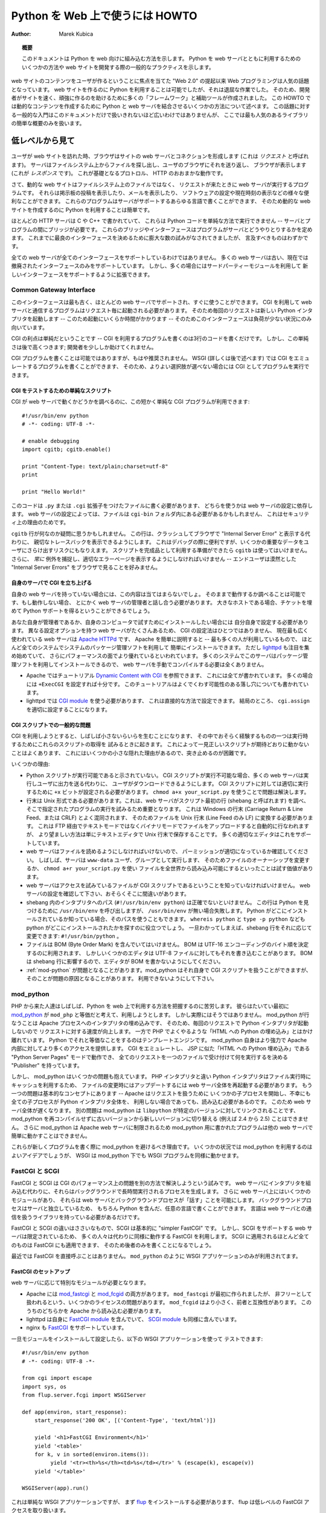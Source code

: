 ..
  **************************************
    HOWTO Use Python in the web (英語)
  **************************************

************************************
  Python を Web 上で使うには HOWTO
************************************

:Author: Marek Kubica

..
  .. topic:: Abstract
  
     This document shows how Python fits into the web.  It presents some ways on
     how to integrate Python with the web server and general practices useful for
     developing web sites.

.. topic:: 概要

   このドキュメントは Python を web 向けに組み込む方法を示します。
   Python を web サーバとともに利用するためのいくつかの方法や
   web サイトを開発する際の一般的なプラクティスを示します。

..
  Programming for the Web has become a hot topic since the raise of the "Web 2.0",
  which focuses on user-generated content on web sites.  It has always been
  possible to use Python for creating web sites, but it was a rather tedious task.
  Therefore, many so-called "frameworks" and helper tools were created to help
  developers creating sites faster and these sites being more robust.  This HOWTO
  describes some of the methods used to combine Python with a web server to create
  dynamic content.  It is not meant as a general introduction as this topic is far
  too broad to be covered in one single document.  However, a short overview of
  the most popular libraries is provided.

web サイトのコンテンツをユーザが作るということに焦点を当てた "Web 2.0" の提起以来
Web プログラミングは人気の話題となっています。
web サイトを作るのに Python を利用することは可能でしたが、それは退屈な作業でした。
そのため、開発者がサイトを速く、頑強に作るのを助けるために多くの「フレームワーク」と補助ツールが作成されました。
この HOWTO では動的なコンテンツを作成するために Python と web サーバを結合させるいくつかの方法について述べます。
この話題に対する一般的な入門はこのドキュメントだけで扱いきれないほど広いわけではありませんが、
ここでは最も人気のあるライブラリの簡単な概要のみを扱います。

..
  .. seealso::
   
     While this HOWTO tries to give an overview over Python in the Web, it cannot
     always be as up to date as desired.  Web development in Python is moving
     forward rapidly, so the wiki page on `Web Programming
     <http://wiki.python.org/moin/WebProgramming>`_ might be more in sync with
     recent development.

.. seealso::

   この HOWTO は Python を web 上で使う方法の概要を扱おうとしていますが、
   HOWTO が常に望みどおりに最新の状況を伝えているとは限りません。
   Python での web 開発は急速に発展しています、そのため
   Wiki ページ `Web Programming <http://wiki.python.org/moin/WebProgramming>`_
   に多くの最新の開発に関する内容があるでしょう。
   
..
  The low-level view
  ==================
   
低レベルから見て
================
   
   .. .. image:: http.png
   
..
  When a user enters a web site, his browser makes a connection to the site's
  webserver (this is called the *request*).  The server looks up the file in the
  file system and sends it back to the user's browser, which displays it (this is
  the *response*).  This is roughly how the unterlying protocol, HTTP works.
   
ユーザが web サイトを訪れた時、ブラウザはサイトの web サーバとコネクションを形成します
(これは *リクエスト* と呼ばれます)。
サーバはファイルシステム上からファイルを探し出し、ユーザのブラウザにそれを送り返し、
ブラウザが表示します (これが *レスポンス* です)。
これが基礎となるプロトロル、 HTTP のおおまかな動作です。

..
  Now, dynamic web sites are not files in the file system, but rather programs
  which are run by the web server when a request comes in.  They can do all sorts
  of useful things, like display the postings of a bulletin board, show your
  mails, configurate software or just display the current time.  These programs
  can be written in about any programming language the server supports, so it is
  easy to use Python for creating dynamic web sites.
   
さて、動的な web サイトはファイルシステム上のファイルではなく、
リクエストが来たときに web サーバが実行するプログラムです。
それらは掲示板の投稿を表示したり、メールを表示したり、
ソフトウェアの設定や現在時刻の表示などの様々な便利なことができます。
これらのプログラムはサーバがサポートするあらゆる言語で書くことができます、
そのため動的な web サイトを作成するのに Python を利用することは簡単です。

..
  As most of HTTP servers are written in C or C++, they cannot execute Python code
  in a simple way -- a bridge is needed between the server and the program.  These
  bridges or rather interfaces define how programs interact with the server.  In
  the past there have been numerous attempts to create the best possible
  interface, but there are only a few worth mentioning.

ほとんどの HTTP サーバは C や C++ で書かれていて、
これらは Python コードを単純な方法で実行できません
-- サーバとプログラムの間にブリッジが必要です。
これらのブリッジやインターフェースはプログラムがサーバとどうやりとりするかを定めます。
これまでに最良のインターフェースを決めるために膨大な数の試みがなされてきましたが、
言及すべきものはわずかです。
   
..
  Not every web server supports every interface.  Many web servers do support only
  old, now-obsolete interfaces.  But they can often be extended using some
  third-party modules to support new interfaces.

全ての web サーバが全てのインターフェースをサポートしているわけではありません。
多くの web サーバは古い、現在では撤廃されたインターフェースのみをサポートしています。
しかし、多くの場合にはサードパーティーモジュールを利用して
新しいインターフェースをサポートするように拡張できます。
   
Common Gateway Interface
------------------------
   
..
  This interface is the oldest one, supported by nearly every web server out of
  the box.  Programs using CGI to communicate with their web server need to be
  started by the server for every request.  So, every request starts a new Python
  interpreter -- which takes some time to start up -- thus making the whole
  interface only usable for low load situations.
   
このインターフェースは最も古く、ほとんどの web サーバでサポートされ、すぐに使うことができます。
CGI を利用して web サーバと通信するプログラムはリクエスト毎に起動される必要があります。
そのため毎回のリクエストは新しい Python インタプリタを起動します
-- このため起動にいくらか時間がかかります --
そのためこのインターフェースは負荷が少ない状況にのみ向いています。

..
  The upside of CGI is that it is simple -- writing a program which uses CGI is a
  matter of about three lines of code.  But this simplicity comes at a price: it
  does very few things to help the developer.
   
CGI の利点は単純だということです
-- CGI を利用するプログラムを書くのは3行のコードを書くだけです。
しかし、この単純さは後で高くつきます;
開発者を少ししか助けてくれません。

..
  Writing CGI programs, while still possible, is not recommended anymore.  With
  WSGI (more on that later) it is possible to write programs that emulate CGI, so
  they can be run as CGI if no better option is available.

CGI プログラムを書くことは可能ではありますが、もはや推奨されません。
WSGI (詳しくは後で述べます) では CGI をエミュレートするプログラムを書くことができます、
そのため、よりよい選択肢が選べない場合には CGI としてプログラムを実行できます。

..
  .. seealso::
   
     The Python standard library includes some modules that are helpful for
     creating plain CGI programs:
  
     * :mod:`cgi` -- Handling of user input in CGI scripts
     * :mod:`cgitb` -- Displays nice tracebacks when errors happen in of CGI
       applications, instead of presenting a "500 Internal Server Error" message
   
     The Python wiki features a page on `CGI scripts
     <http://wiki.python.org/moin/CgiScripts>`_ with some additional information
     about CGI in Python.
 
.. seealso::

   Python の標準ライブラリには簡素な CGI プログラムを作成するのを助けるいくつかのモジュールが含まれています:

   * :mod:`cgi` -- CGI スクリプトでのユーザ入力を扱います
   * :mod:`cgitb` -- CGI アプリケーションの中でエラーが発生した場合に、
     "500 Internal Server Error" メッセージの代わりに親切なトレースバックを表示します

   Python wiki では `CGI scripts <http://wiki.python.org/moin/CgiScripts>`_ ページに
   Python での CGI に関した追加情報を取り上げています。
   
..
  Simple script for testing CGI
  ^^^^^^^^^^^^^^^^^^^^^^^^^^^^^
   
CGI をテストするための単純なスクリプト
^^^^^^^^^^^^^^^^^^^^^^^^^^^^^^^^^^^^^^

..
  To test whether your web server works with CGI, you can use this short and
  simple CGI program::

CGI が web サーバで動くかどうかを調べるのに、この短かく単純な CGI プログラムが利用できます::
   
    #!/usr/bin/env python
    # -*- coding: UTF-8 -*-

    # enable debugging
    import cgitb; cgitb.enable()

    print "Content-Type: text/plain;charset=utf-8"
    print

    print "Hello World!"
   
..
  You need to write this code into a file with a ``.py`` or ``.cgi`` extension,
  this depends on your web server configuration.  Depending on your web server
  configuration, this file may also need to be in a ``cgi-bin`` folder, for
  security reasons.
   
このコードは ``.py`` または ``.cgi`` 拡張子をつけたファイルに書く必要があります、
どちらを使うかは web サーバの設定に依存します。
web サーバの設定によっては、ファイルは ``cgi-bin`` フォルダ内にある必要があるかもしれません、
これはセキュリティ上の理由のためです。

..
  You might wonder what the ``cgitb`` line is about.  This line makes it possible
  to display a nice traceback instead of just crashing and displaying an "Internal
  Server Error" in the user's browser.  This is useful for debugging, but it might
  risk exposing some confident data to the user.  Don't use it when the script is
  ready for production use.  Still, you should *always* catch exceptions, and
  display proper error pages -- end-users don't like to see nondescript "Internal
  Server Errors" in their browsers.
   
``cgitb`` 行が何なのか疑問に思うかもしれません。
この行は、クラッシュしてブラウザで "Internal Server Error" と表示する代わりに、
親切なトレースバックを表示できるようにします。
これはデバッグの際に便利ですが、いくつかの重要なデータをユーザにさらけ出すリスクにもなりえます。
スクリプトを完成品として利用する準備ができたら ``cgitb`` は使ってはいけません。
さらに、 *常に* 例外を捕捉し、適切なエラーページを表示するようにしなければいけません
-- エンドユーザは漠然とした "Internal Server Errors" をブラウザで見ることを好みません。
   
..
  Setting up CGI on your own server
  ^^^^^^^^^^^^^^^^^^^^^^^^^^^^^^^^^

自身のサーバで CGI を立ち上げる
^^^^^^^^^^^^^^^^^^^^^^^^^^^^^^^
   
..
  If you don't have your own web server, this does not apply to you.  You can
  check whether if works as-is and if not you need to talk to the administrator of
  your web server anyway. If it is a big hoster, you can try filing a ticket
  asking for Python support.

自身の web サーバを持っていない場合には、この内容は当てはまらないでしょ。
そのままで動作するか調べることは可能です、もし動作しない場合、
とにかく web サーバの管理者と話し合う必要があります。
大きなホストである場合、チケットを埋めて Python サポートを得るということができるでしょう。
   
..
  If you're your own administrator or want to install it for testing purposes on
  your own computers, you have to configure it by yourself.  There is no one and
  single way on how to configure CGI, as there are many web servers with different
  configuration options.  The currently most widely used free web server is
  `Apache HTTPd <http://httpd.apache.org/>`_, Apache for short -- this is the one
  that most people use, it can be easily installed on nearly every system using
  the systems' package management.  But `lighttpd <http://www.lighttpd.net>`_ has
  been gaining attention since some time and is said to have a better performance.
  On many systems this server can also be installed using the package management,
  so manually compiling the web server is never needed.
  
  * On Apache you can take a look into the `Dynamic Content with CGI
    <http://httpd.apache.org/docs/2.2/howto/cgi.html>`_ tutorial, where everything
    is described.  Most of the time it is enough just to set ``+ExecCGI``.  The
    tutorial also describes the most common gotchas that might arise.
  * On lighttpd you need to use the `CGI module
    <http://trac.lighttpd.net/trac/wiki/Docs%3AModCGI>`_ which can be configured
    in a straightforward way.  It boils down to setting ``cgi.assign`` properly.
   
あなた自身が管理者であるか、自身のコンピュータで試すためにインストールしたい場合には
自分自身で設定する必要があります。
異なる設定オプションを持つ web サーバがたくさんあるため、
CGI の設定法はひとつではありません、
現在最も広く使われている web サーバは  `Apache HTTPd <http://httpd.apache.org/>`_ です、
Apache を簡単に説明すると -- 最も多くの人が利用しているもので、
ほとんど全てのシステムでシステムのパッケージ管理ソフトを利用して
簡単にインストールできます。
ただし `lighttpd <http://www.lighttpd.net>`_ も注目を集め始めていて、
さらにパフォーマンスの面でより優れているといわれています。
多くのシステムでこのサーバはパッケージ管理ソフトを利用してインストールできるので、
web サーバを手動でコンパイルする必要は全くありません。

* Apache ではチュートリアル `Dynamic Content with CGI
  <http://httpd.apache.org/docs/2.2/howto/cgi.html>`_ を参照できます、
  これには全てが書かれています。
  多くの場合には ``+ExecCGI`` を設定すれば十分です。
  このチュートリアルはよくでくわす可能性のある落し穴についても書かれています。
* lighttpd では `CGI module
  <http://trac.lighttpd.net/trac/wiki/Docs%3AModCGI>`_ を使う必要があります、
  これは直接的な方法で設定できます。
  結局のところ、 ``cgi.assign`` を適切に設定することになります。

..
  Common problems with CGI scripts
  ^^^^^^^^^^^^^^^^^^^^^^^^^^^^^^^^

CGI スクリプトでの一般的な問題
^^^^^^^^^^^^^^^^^^^^^^^^^^^^^^
   
..
  Trying to use CGI sometimes leads to small annoyances that one might experience
  while trying to get these scripts to run.  Sometimes it happens that a seemingly
  correct script does not work as expected, which is caused by some small hidden
  reason that's difficult to spot.

CGI を利用しようとすると、しばしば小さないらいらを生むことになります、
その中でおそらく経験するものの一つは実行時するためにこれらのスクリプトの取得を
試みるときに起きます。
これによって一見正しいスクリプトが期待どおりに動かないことはよくあります、
これにはいくつかの小さな隠れた理由があるので、突き止めるのが困難です。

..
  Some of these reasons are:

いくつかの理由:
   
..
  * The Python script is not marked executable.  When CGI scripts are not
    executable most of the web servers will let the user download it, instead of
    running it and sending the output to the user.  For CGI scripts to run
    properly the ``+x`` bit needs to be set.  Using ``chmod a+x your_script.py``
    might already solve the problem.
  * The line endings must be of Unix-type.  This is important because the web
    server checks the first line of the script (called shebang) and tries to run
    the program specified there.  It gets easily confused by Windows line endings
    (Carriage Return & Line Feed, also called CRLF), so you have to convert the
    file to Unix line endings (only Line Feed, LF).  This can be done
    automatically by uploading the file via FTP in text mode instead of binary
    mode, but the preferred way is just telling your editor to save the files with
    Unix line endings.  Most proper editors support this.
  * Your web server must be able to read the file, you need to make sure the
    permissions are fine.  Often the server runs as user and group ``www-data``,
    so it might be worth a try to change the file ownership or making the file
    world readable by using ``chmod a+r your_script.py``.
  * The webserver must be able to know that the file you're trying to access is a
    CGI script.  Check the configuration of your web server, maybe there is some
    mistake.
  * The path to the interpreter in the shebang (``#!/usr/bin/env python``) must be
    currect.  This line calls ``/usr/bin/env`` to find Python, but it'll fail if
    there is no ``/usr/bin/env``.  If you know where your Python is installed, you
    can also use that path.  The commands ``whereis python`` and ``type -p
    python`` might also help to find where it is installed.  Once this is known,
    the shebang line can be changed accordingly: ``#!/usr/bin/python``.
  * The file must not contain a BOM (Byte Order Mark). The BOM is meant for
    determining the byte order of UTF-16 encodings, but some editors write this
    also into UTF-8 files.  The BOM interferes with the shebang line, so be sure
    to tell your editor not to write the BOM.
  * :ref:`mod-python` might be making problems.  mod_python is able to handle CGI
    scripts by itself, but it can also be a source for problems.  Be sure you
    disable it.

* Python スクリプトが実行可能であると示されていない。
  CGI スクリプトが実行不可能な場合、多くの web サーバは実行しユーザに出力を送る代わりに、
  ユーザがダウンロードできるようにします。
  CGI スクリプトに対しては適切に実行するために ``+x`` ビットが設定される必要があります。
  ``chmod a+x your_script.py`` を使うことで問題は解決します。
* 行末は Unix 形式である必要があります。これは、web サーバがスクリプト最初の行 (shebang と呼ばれます) を調べ、
  そこで指定されたプログラムの実行を試みるため重要となります。
  これは Windows の行末 (Carriage Return & Line Feed、または CRLF) とよく混同されます、
  そのためファイルを Unix 行末 (Line Feed のみ LF) に変換する必要があります。 
  これは FTP 経由でテキストモードではなくバイナリモードでファイルをアップロードすると自動的に行なわれますが、
  より望ましい方法は単にテキストエディタで Unix 行末で保存することです。
  多くの適切なエディタはこれをサポートしています。
* web サーバはファイルを読めるようにしなければいけないので、
  パーミッションが適切になっているか確認してください。
  しばしば、サーバは ``www-data`` ユーザ、グループとして実行します、
  そのためファイルのオーナーシップを変更するか、 ``chmod a+r your_script.py`` を使い
  ファイルを全世界から読み込み可能にするといったことは試す価値があります。
* web サーバはアクセスを試みているファイルが CGI スクリプトであるということを知っていなければいけません。
  web サーバの設定を確認して下さい、おそらくそこに間違いがあります。
* shebang 内のインタプリタへのパス (``#!/usr/bin/env python``) は正確でないといけません。
  この行は Python を見つけるために ``/usr/bin/env`` を呼び出しますが、
  ``/usr/bin/env`` が無い場合失敗します。
  Python がどこにインストールされているか知っている場合、そのパスを使うこともできます。
  ``whereis python`` と ``type -p python`` なども python がどこにインストールされたかを探すのに役立つでしょう。
  一旦わかってしまえば、shebang 行をそれに応じて変更できます: ``#!/usr/bin/python`` 。
* ファイルは BOM (Byte Order Mark) を含んでいてはいけません。
  BOM は UTF-16 エンコーディングのバイト順を決定するのに利用されます、
  しかしいくつかのエディタは UTF-8 ファイルに対してもそれを書き込むことがあります。
  BOM は shebang 行に影響するので、エディタが BOM を書かないようにしてください。
* :ref:`mod-python` が問題となることがあります。mod_python はそれ自身で CGI スクリプトを扱うことができますが、
  そのことが問題の原因となることがあります。
  利用できないようにして下さい。

.. _mod-python:

mod_python
----------
   
..
  People coming from PHP often find it hard to grasp how to use Python in the web.
  Their first thought is mostly `mod_python <http://www.modpython.org/>`_ because
  they think that this is the equivalent to ``mod_php``.  Actually it is not
  really.  It does embed the interpreter into the Apache process, thus speeding up
  requests by not having to start a Python interpreter every request.  On the
  other hand, it is by far not "Python intermixed with HTML" as PHP often does.
  The Python equivalent of that is a template engine.  mod_python itself is much
  more powerful and gives more access to Apache internals.  It can emulate CGI, it
  can work an a "Python Server Pages" mode similar to JSP which is "HTML
  intermangled with Python" and it has a "Publisher" which destignates one file to
  accept all requests and decide on what to do then.

PHP から来た人達はしばしば、Python を web 上で利用する方法を把握するのに苦労します。
彼らはたいてい最初に `mod_python <http://www.modpython.org/>`_ が
``mod_php`` と等価だと考えて、利用しようとします。
しかし実際にはそうではありません。
mod_python が行なうことは Apache プロセスへのインタプリタの埋め込みです、
そのため、毎回のリクエストで Python インタプリタが起動しないので
リクエストに対する速度が向上します。
一方で PHP でよくやるような「HTML への Python の埋め込み」とはかけ離れています。
Python でそれと等価なことをするのはテンプレートエンジンです。
mod_python 自身はより強力で Apache 内部に対してより多くのアクセスを提供します。
CGI をエミュレートし、
JSP に似た「HTML への Python 埋め込み」である "Python Server Pages" モードで動作でき、
全てのリクエストを一つのファイルで受け付けて何を実行するを決める "Publisher" を持っています。
   
..
  But mod_python has some problems.  Unlike the PHP interpreter the Python
  interpreter uses caching when executing files, so when changing a file the whole
  web server needs to be re-started to update.  Another problem ist the basic
  concept -- Apache starts some child processes to handle the requests and
  unfortunately every child process needs to load the whole Python interpreter
  even if it does not use it.  This makes the whole web server slower.  Another
  problem is that as mod_python is linked against a specific version of
  ``libpython``, it is not possible to switch from an older version to a newer
  (e.g. 2.4 to 2.5) without recompiling mod_python.  mod_python is also bound to
  the Apache web server, so programs written for mod_python cannot easily run on
  other web servers.
   
しかし、 mod_python はいくつかの問題も抱えています。
PHP インタプリタと違い Python インタプリタはファイル実行時にキャッシュを利用するため、
ファイルの変更時にはアップデートするには web サーバ全体を再起動する必要があります。
もう一つの問題は基本的なコンセプトにあります -- Apache はリクエストを扱うために
いくつかの子プロセスを開始し、不幸にも全ての子プロセスが Python インタプリタ全体を、
利用しない場合であっても、読み込む必要があるのです。
このため web サーバ全体が遅くなります。
別の問題は mod_python は ``libpython`` が特定のバージョンに対してリンクされることです、
mod_python を再コンパイルせずに古いバージョンから新しいバージョンに切り替える
(例えば 2.4 から 2.5) ことはできません。
さらに mod_python は Apache web サーバに制限されるため
mod_python 用に書かれたプログラムは他の web サーバで簡単に動かすことはできません。


..
  These are the reasons why mod_python should be avoided when writing new
  programs.  In some circumstances it might be still a good idea to use mod_python
  for deployment, but WSGI makes it possible to run WSGI programs under mod_python
  as well.
   
これらが新しくプログラムを書く際に mod_python を避けるべき理由です。
いくつかの状況では mod_python を利用するのはよいアイデアでしょうが、
WSGI は mod_python 下でも WSGI プログラムを同様に動かせます。
   
..
  FastCGI and SCGI
  ----------------

FastCGI と SCGI
---------------
   
..
  FastCGI and SCGI try to solve the performance problem of CGI in another way.
  Instead of embedding the interpreter into the web server, they create
  long-running processes which run in the background. There still is some module
  in the web server which makes it possible for the web server to "speak" with the
  background process.  As the background process is independent from the server,
  it can be written in any language of course also in Python.  The language just
  needs to have a library which handles the communication with the web server.

FastCGI と SCGI は CGI のパフォーマンス上の問題を別の方法で解決しようという試みです。
web サーバにインタプリタを組み込む代わりに、それらはバックグラウンドで長時間実行されるプロセスを生成します。
さらに web サーバ上にはいくつかのモジュールがあり、
それらは web サーバとバックグラウンドプロセスが「話す」ことを可能にします。
バックグラウンドプロセスはサーバと独立しているため、
もちろん Python を含んだ、任意の言語で書くことができます。
言語は web サーバとの通信を扱うライブラリを持っている必要があるだけです。
   
..
  The difference between FastCGI and SCGI is very small, as SCGI is essentially
  just a "simpler FastCGI".  But as the web server support for SCGI is limited
  most people use FastCGI instead, which works the same way.  Almost everything
  that applies to SCGI also applies to FastCGI as well, so we'll only write about
  the latter.

FastCGI と SCGI の違いはささいなもので、SCGI は基本的に "simpler FastCGI" です。
しかし、SCGI をサポートする web サーバは限定されているため、
多くの人々は代わりに同様に動作する FastCGI を利用します。
SCGI に適用されるほとんど全てのものは FastCGI にも適用できます、
そのため後者のみを書くことになるでしょう。
   
..
  These days, FastCGI is never used directly.  Just like ``mod_python`` it is only
  used for the deployment of WSGI applications.

最近では FastCGI を直接呼ぶことはありません。
``mod_python`` のように WSGI アプリケーションのみが利用されてます。
   
..
  .. seealso::
   
     * `FastCGI, SCGI, and Apache: Background and Future
       <http://www.vmunix.com/mark/blog/archives/2006/01/02/fastcgi-scgi-and-apache-background-and-future/>`_
       is a discussion on why the concept of FastCGI and SCGI is better that that
       of mod_python.
   
.. seealso::
 
   * `FastCGI, SCGI, and Apache: Background and Future
     <http://www.vmunix.com/mark/blog/archives/2006/01/02/fastcgi-scgi-and-apache-background-and-future/>`_
     には FastCGI と SCGI のコンセプトが mod_python よりどうして優れているかが検討されています。
   
..
  Setting up FastCGI
  ^^^^^^^^^^^^^^^^^^
   
FastCGI のセットアップ
^^^^^^^^^^^^^^^^^^^^^^
   
..
  Depending on the web server you need to have a special module.
  
  * Apache has both `mod_fastcgi <http://www.fastcgi.com/>`_ and `mod_fcgid
    <http://fastcgi.coremail.cn/>`_.  ``mod_fastcgi`` is the original one, but it
    has some licensing issues that's why it is sometimes considered non-free.
    ``mod_fcgid`` is a smaller, compatible alternative. One of these modules needs
    to be loaded by Apache.
  * lighttpd ships its own `FastCGI module
    <http://trac.lighttpd.net/trac/wiki/Docs%3AModFastCGI>`_ as well as an `SCGI
    module <http://trac.lighttpd.net/trac/wiki/Docs%3AModSCGI>`_.
  * nginx also supports `FastCGI
    <http://wiki.codemongers.com/NginxSimplePythonFCGI>`_.
   
web サーバに応じて特別なモジュールが必要となります。

* Apache には `mod_fastcgi <http://www.fastcgi.com/>`_ と 
  `mod_fcgid <http://fastcgi.coremail.cn/>`_ の両方があります。
  ``mod_fastcgi`` が最初に作られましたが、
  非フリーとして扱われるという、いくつかのライセンスの問題があります。
  ``mod_fcgid`` はより小さく、前者と互換性があります。
  このうちのどちらかを Apache から読み込む必要があります。
* lighttpd は自身に `FastCGI module
  <http://trac.lighttpd.net/trac/wiki/Docs%3AModFastCGI>`_ を含んでいて、
  `SCGI module <http://trac.lighttpd.net/trac/wiki/Docs%3AModSCGI>`_ も同様に含んでいます。
* nginx も `FastCGI <http://wiki.codemongers.com/NginxSimplePythonFCGI>`_ をサポートしています。
   
..
  Once you have installed and configured the module, you can test it with the
  following WSGI-application::

一旦モジュールをインストールして設定したら、以下の WSGI アプリケーションを使って
テストできます::
   
    #!/usr/bin/env python
    # -*- coding: UTF-8 -*-

    from cgi import escape
    import sys, os
    from flup.server.fcgi import WSGIServer

    def app(environ, start_response):
        start_response('200 OK', [('Content-Type', 'text/html')])

        yield '<h1>FastCGI Environment</h1>'
        yield '<table>'
        for k, v in sorted(environ.items()):
             yield '<tr><th>%s</th><td>%s</td></tr>' % (escape(k), escape(v))
        yield '</table>'

    WSGIServer(app).run()
   
..
  This is a simple WSGI application, but you need to install `flup
  <http://pypi.python.org/pypi/flup/1.0>`_ first, as flup handles the low level
  FastCGI access.

これは単純な WSGI アプリケーションですが、
まず `flup <http://pypi.python.org/pypi/flup/1.0>`_ をインストールする必要があります、
flup は低レベルの FastCGI アクセスを取り扱います。
   
..
  .. seealso::
   
     There is some documentation on `setting up Django with FastCGI
     <http://www.djangoproject.com/documentation/fastcgi/>`_, most of which can be
     reused for other WSGI-compliant frameworks and libraries.  Only the
     ``manage.py`` part has to be changed, the example used here can be used
     instead. Django does more or less the exact same thing.

.. seealso::
 
   `setting up Django with FastCGI <http://www.djangoproject.com/documentation/fastcgi/>`_
   にドキュメントがあります、この内の多くは WSGI 互換フレームワークやライブラリで再利用できます。
   代わりに ``manage.py`` の部分を変更するだけで、ここで使った例を利用できます。
   Django もほとんど同様のことを行います。
   
mod_wsgi
--------
   
..
  `mod_wsgi <http://www.modwsgi.org/>`_ is an attempt to get rid of the low level
  gateways.  As FastCGI, SCGI, mod_python are mostly used to deploy WSGI
  applications anyway, mod_wsgi was started to directly embed WSGI aplications
  into the Apache web server.  The benefit from this approach is that WSGI
  applications can be deployed much easier as is is specially designed to host
  WSGI applications -- unlike the other low level methods which have glue code to
  host WSGI applications (like flup which was mentioned before).  The downside is
  that mod_wsgi is limited to the Apache web server, other servers would need
  their own implementations of mod_wsgi.
   
`mod_wsgi <http://www.modwsgi.org/>`_ 低レベルなゲートウェイから脱するための試みです。
WSGI アプリケーションをどうにかして利用可能にするには多くの場合
FastCGI、SCGI、mod_python が利用されるますが、
mod_wsgi は WSGI アプリケーションを直接 Apache web サーバに埋め込みます。
この方法をとることによる恩恵は
ホストの WSGI アプリケーションのために特別にデザインされたものと比べて
より簡単な WSGI アプリケーションを利用できることです
-- ホストの WSGI アプリケーションに対するグルーコードを持つ他の低レベルな方法
(先ほど述べた flup のような) と違って。
mod_wsgi の欠点は Apache web サーバに制限されているということです、
他の web サーバは mod_wsgi の独自実装が必要となります。
   
..
  It supports two modes: the embedded mode in which it integrates with the Apache
  process and the daemon mode which is more FastCGI-like.  Contrary to FastCGI,
  mod_wsgi handles the worker-processes by itself which makes administration
  easier.
   
mod_wsgi は2つのモードをサポートします:
埋め込みモード(embeded mode)は Apache プロセスとデーモンプロセスを統合し、
動作としては FastCGI に似ています。
FastCGI と比較すると、mod_wsgi はそれ自身がワーカープロセスを取り扱うので
管理が楽になります。

..
  Step back: WSGI
  ===============

.. _WSGI:

後ろに下って: WSGI
==================
   
..   
  WSGI was already mentioned several times so it has to be something important.
  In fact it really is, so now it's time to explain.

WSGI について何度も言及してきたため、なにか重要そうに感じたでしょう。
実際に重要なので、ここで説明します。
   
..
  The *Web Server Gateway Interface*, :pep:`333` or WSGI for short is currently
  the best possible way to Python web programming.  While it is great for
  programmers writing frameworks, the normal person does not need to get in direct
  contact with it.  But when choosing a framework for web development it is a good
  idea to take one which supports WSGI.

*Web Server Gateway Interface*, :pep:`333` または略して WSGI は現在のところ
Python で web プログラミングをする最良の方法です。
programmers writing framework として卓越している一方で、
一般の人は直接接点を持つ必要はありません。
しかし、web 開発フレームワークとして選択する場合に、
WSGI を選ぶことは素晴しい考えです。

.. XXX programmers writing framework

..
  The big profit from WSGI is the unification.  When your program is compatible
  with WSGI -- that means that your framework has support for WSGI, your program
  can be deployed on every web server interface for which there are WSGI wrappers.
  So you do not need to care about whether the user uses mod_python or FastCGI --
  with WSGI it just works on any gateway interface.  The Python standard library
  contains its own WSGI server :mod:`wsgiref`, which is a small web server that
  can be used for testing.

WSGI を使う上での大きな利益は、統一性です。
WSGI と互換性のあるプログラムであれば
-- これはフレームワークが WSGI をサポートしているということを意味し、
プログラムは WSGI ラッパーを持つ全ての web サーバインターフェースで利用可能になります。
つまりユーザが mod_python か FastCGI どちらを利用しているかを気にせずにすみます。--
WSGI を使うことで任意ゲートウェイインターフェース上で動作するようになります。
Python 標準ライブラリには、テストのために利用できる小さな web サーバである、
独自の WSGI サーバ :mod:`wsgiref` が含まれています。
   
..
  A really great WSGI feature are the middlewares.  Middlewares are layers around
  your program which can add various functionality to it.  There is a `number of
  middlewares <http://wsgi.org/wsgi/Middleware_and_Utilities>`_ already available.
  For example, instead of writing your own session management (to identify a user
  in subsequent requests, as HTTP does not maintain state, so it does now know
  that the requests belong to the same user) you can just take one middleware,
  plug it in and you can rely an already existing functionality.  The same thing
  is compression -- say you want to compress your HTML using gzip, to save your
  server's bandwidth.  So you only need to plug-in a middleware and you're done.
  Authentication is also a problem easily solved using a middleware.
   
WSGI の本当に卓越している機能はミドルウェアです。
ミドルウェアとはプログラムに様々な機能性を加えるためのレイヤーのことを指します。
`無数のミドルウェア <http://wsgi.org/wsgi/Middleware_and_Utilities>`_ 
が利用可能になっています。
例えばセッション管理(連続したリクエストの中でユーザを同定を行います、HTTP は状態を維持しないので、
リクエストが同じユーザのものであるということがわかります)を書く代わりに、
ミドルウェアを取ってきて繋ぐだけで、既存の機能を当てにできます。
圧縮についても同じです -- HTML を gzip で圧縮してサーバの帯域を節約したい場合。
ミドルウェアを組み込むだけで行うことができます。認証もミドルウェアで簡単に解決できる問題です。

..
  So, generally -- although WSGI may seem complex, the initial phase of learning
  can be very rewarding as WSGI does already have solutions to many problems that
  might arise while writing web sites.
   
一般的には -- WSGI は複雑に思えるかもしれませんが、
WSGI は web サイトを書く際に起きうる多くの問題の解決法を持っているため、
学習の初期段階を実りあるものにしてくれます。
   
..
  WSGI Servers
  ------------
   
WSGI サーバ
-----------

..
  The code that is used to connect to various low level gateways like CGI or
  mod_python is called *WSGI server*.  One of these servers is ``flup`` which was
  already mentioned and supports FastCGI, SCGI as well as `AJP
  <http://en.wikipedia.org/wiki/Apache_JServ_Protocol>`_.  Some of these servers
  are written in Python as ``flup`` is, but there also exist others which are
  written in C and can be used as drop-in replacements.
  
CGI や mod_python などに様々な低レベルゲートウェイに接続するためのコードを
*WSGI サーバ* と呼びます。
これらのサーバの一つに ``flup`` があります、これは前に述べましたが FastCGI、SCGI と
`AJP <http://en.wikipedia.org/wiki/Apache_JServ_Protocol>`_ をサポートしています。
これらのサーバのいくつかは ``flup`` のように Python で書かれていますが、
C で書かれたものもあります、それらは気軽に置き換えることができます。

..
  There are quite a lot of servers already available, so a Python web application
  can be deployed nearly everywhere.  This is one big advantage that Python has
  compared with other web techniques.

いくつものサーバが利用可能ですから、Python の web アプリケーションはほとんどどこでも利用できます。
これは他の web テクニックと比べたときの Python の大きな利点です。

..
  .. seealso::
  
     A good overview of all WSGI-related code can be found in the `WSGI wiki
     <http://wsgi.org/wsgi>`_, which contains an extensive list of `WSGI servers
     <http://wsgi.org/wsgi/Servers>`_, which can be used by *every* application
     supporting WSGI.
  
     You might be interested in some WSGI-supporting modules already contained in
     the standard library, namely:
  
     * :mod:`wsgiref` -- some tiny utilities and servers for WSGI
   
.. seealso::

   `WSGI wiki <http://wsgi.org/wsgi>`_ は全ての WSGI に関連したコードに対して素晴しい概観を与えてくれます、
   ここには WSGI をサポートするアプリケーション *全て* が利用できるサーバの
   広大なリスト `WSGI servers <http://wsgi.org/wsgi/Servers>`_ が含まれています。

   標準ライブラリに含まれる WSGI をサポートするモジュールに興味が湧いたかもしれません:

   * :mod:`wsgiref` -- WSGI のためのいくつかの小さなユーティリティとサーバ
   
..
  Case study: MoinMoin
  --------------------
  
事例研究: MoinMoin
------------------

..
  What does WSGI give the web application developer?  Let's take a look on one
  long existing web application written in Python without using WSGI.
  
WSGI は web アプリケーションプログラマに何をもたらしてくれるのでしょうか?
長く存在しているWSGI を使わない、Python で書かれた web アプリケーションをみてみましょう。

..
  One of the most widely used wiki software is `MoinMoin <http://moinmo.in/>`_.
  It was created in 2000, so it predates WSGI by about three years.  While it now
  includes support for WSGI, older versions needed separate code to run on CGI,
  mod_python, FastCGI and standalone.  Now, this all is possible by using WSGI and
  the already-written gateways.  For running with on FastCGI ``flup`` can be used,
  for running a standalone server :mod:`wsgiref` is the way to go.

最も広く使われている wiki ソフトウェアの一つに `MoinMoin <http://moinmo.in/>`_ があります。
これは2000年に作られたため、WSGI より3年ほど先行していました。
現在では WSGI をサポートしていますが、古いバージョンでは CGI、mod_python、FastCGI、
スタンドアロンで動作するためには別々のコードが必要でした。
いまやこれら全ては WSGI と既存のゲートウェイを使って可能になりました。
FastCGI 上では ``flup`` を使って実行できますし、
スタンドアロンサーバとして実行するには :mod:`wsgiref` を使うことになります。

Model-view-controller
=====================

..
  The term *MVC* is often heard in statements like "framework *foo* supports MVC".
  While MVC is not really something technical but rather organisational, many web
  frameworks use this model to help the developer to bring structure into his
  program.  Bigger web applications can have lots of code so it is a good idea to
  have structure in the program right from the beginnings.  That way, even users
  of other frameworks (or even languages, as MVC is nothing Python-specific) can
  understand the existing code easier, as they are already familiar with the
  structure.
  
*MVC* という用語は 「フレームワーク *foo* は MVC をサポートしています」というような文句でよく聞きます。
MVC は技術的なものというよりかは、構造的なものです、
多くの web フレームワークはこのモデルを使って開発者がプログラムに構造を持ちこむことを助けています。
大きな web アプリケーションはたくさんのコードを持っているので、
最初からプログラムに構造を持たせることはよい考えです。
そうすることで、他のフレームワーク(他の言語でもかまいません、MVC は Python 特有のものではないので)のユーザであっても、
構造に既に馴染んでいるため、
存在しているコードを簡単に理解できるようになります。

..
  MVC stands for three components:
  
  * The *model*.  This is the data that is meant to modify.  In Python frameworks
    this component is often represented by the classes used by the
    object-relational mapper.  So, all declarations go here.
  * The *view*.  This component's job is to display the data of the model to the
    user.  Typically this component is represented by the templates.
  * The *controller*.  This is the layer between the user and the model.  The
    controller reacts on user actions (like opening some specific URL) and tells
    the model to modify the data if neccessary.

MVC は三要素からできています:

* *model* これは変更されるデータのことです。
  たいていの Python のフレームワークでこの要素は object-relational マッパーを
  利用したクラスで表現されます。
  つまり宣言部分はここに集約されます。
* *view* この要素はモデルのデータをユーザに表示する仕事を行います。
  典型的にはこの要素はテンプレートで表現されます。
* *controller* これはユーザとモデルの間のレイヤーです。
  controller はユーザの動作(特定の URL を開く等)に反応して、
  必要に応じてモデルにデータを変更するよう伝えます。
  
..
  While one might think that MVC is a complex design pattern, in fact it is not.
  It is used in Python because it has turned out to be useful for creating clean,
  maintainable web sites.
  
MVC を複雑なデザインパターンだと考える人もいるかもしれませんが、実際はそうではありません。
Python で使われているのは、それがきれいで保守可能な web サイトを作成するのに便利だということがわかっているからです。

..
  .. note::
  
     While not all Python frameworks explicitly support MVC, it is often trivial
     to create a web site which uses the MVC pattern by seperating the data logic
     (the model) from the user interaction logic (the controller) and the
     templates (the view).  That's why it is important not to write unneccessary
     Python code in the templates -- it is against MVC and creates more chaos.

.. note::

   全ての Python フレームワークが明示的に MVC をサポートしているわけではありませんが、
   MVC パターンを使った、データロジック (model) とインタラクションロジック (controller) 
   とテンプレート (view) を分離した web サイトを作成することはありふれています。
   その理由はテンプレートに不必要な Python コードを書かないことが重要なことだからです
   --  MVC に反すると大混乱を生むことになります。
  
..
  .. seealso::
  
     The english Wikipedia has an article about the `Model-View-Controller pattern
     <http://en.wikipedia.org/wiki/Model-view-controller>`_, which includes a long
     list of web frameworks for different programming languages.
  
.. seealso::

   Wikipedia の英語版には `Model-View-Controller pattern
   <http://en.wikipedia.org/wiki/Model-view-controller>`_ の記事があります、
   この記事には様々な言語での web フレームワークの長大なリストが含まれています。
  
..
  Ingredients for web sites
  =========================
  
web サイトの構成要素
====================
  
..
  Web sites are complex constructs, so tools were created to help the web site
  developer to make his work maintainable.  None of these tools are in any way
  Python specific, they also exist for other programming languages as well.  Of
  course, developers are not forced to use these tools and often there is no
  "best" tool, but it is worth informing yourself before choosing something
  because of the big number of helpers that the developer can use.

web サイトは複雑な構造物です、そのため web サイト開発者の保守作業を助けるために
ツールが作られました。
それらのツールは Python 固有のものではないので、他のプログラミング言語に対しても存在します。
もちろん、開発者はそれらのツールを使うことを強制されることはありませんし、
たいていの場合において「最良」のツールも存在しません、
しかし、開発者が利用できる道具は膨大にあるので、
どれかを選ぶ前に情報を得ておくことは価値のあることです、
  
..
  .. seealso::
  
     People have written far more components that can be combined than these
     presented here.  The Python wiki has a page about these components, called
     `Web Components <http://wiki.python.org/moin/WebComponents>`_.
  
.. seealso::

   ここで述べたものよりも多くの組み合わせ可能な要素が書かれています。
   Python wiki にはこれらの要素についてのページ
   `Web Components <http://wiki.python.org/moin/WebComponents>`_
   があります。
  
..
  Templates
  ---------

テンプレート
------------
  
..
  Mixing of HTML and Python code is possible with some libraries.  While
  convenient at first, it leads to horribly unmaintainable code.  That's why
  templates exist.  Templates are, in the simplest case, just HTML files with
  placeholders.  The HTML is sent to the user's browser after filling out the
  placeholders.
  
HTML と Python コードを混在させることは、いくつかのライブラリを利用することで可能になります。
最初は便利ですが、そうすることでコードが保守不可能となる恐れがあります。
これがテンプレートが存在する理由です。
テンプレートは、最も単純な場合には、単にプレースホルダーを持つ HTML ファイルとなります。
プレースホルダーを埋めた後に HTML はユーザのブラウザに送信されます。

..
  Python already includes such simple templates::
  
Python はこのような単純なテンプレートを含んでいます::

      # a simple template
      template = "<html><body><h1>Hello %s!</h1></body></html>"
      print template % "Reader"

..
  The Python standard library also includes some more advanced templates usable
  through :class:`string.Template`, but in HTML templates it is needed to use
  conditional and looping contructs like Python's *for* and *if*.  So, some
  *template engine* is needed.

Python の標準ライブラリには、 :class:`string.Template` を通して利用できる
より高度なテンプレートも含まれています、
しかし、HTML テンプレートには Python の *for* や *if* のような条件やループなどが使えることが必要です。
そのため、 *テンプレートエンジン* が必要になります。
  
..
  Now, Python has a lot of template engines which can be used with or without a
  `framework`_.  Some of these are using a plain-text programming language which
  is very easy to learn as it is quite limited while others use XML so the
  template output is always guaranteed to be valid XML.  Some `frameworks`_ ship
  their own template engine or recommend one particular.  If one is not yet sure,
  using these is a good idea.
  
いまや、Python には多くのテンプレートエンジンがあり、
`framework`_ とともに、または独立に利用できます。
いくつかのテンプレートエンジンは平文のプログラミング言語を利用します、
この言語はとても限定的なので簡単に学ぶことができます、
一方で他のものには XML を利用し、テンプレートの出力が正当な XML であることが
保証されているものがあります。
いくつかの `framework`_ は独自のテンプレートエンジンを含んでいたり、
特定のエンジンを使うことを推奨しています。
もしどれがいいかわからない場合には、使ってみるといいでしょう。

..
  .. note::
  
     While Python has quite a lot of different template engines it usually does
     not make sense to use a homebrewed template system.  The time needed to
     evaluate all templating systems is not really worth it, better invest the
     time in looking through the most popular ones.  Some frameworks have their
     own template engine or have a recommentation for one.  It's wise to use
     these.
  
     Popular template engines include:
  
     * Mako
     * Genshi
     * Jinja
  
.. note::

   Python はほんとうに様々なテンプレートエンジンを持っていますが、
   たいていの場合に手製のテンプレートシステムを使うことは理にかないません。
   全てのテンプレートシステムを評価するのは不毛ですから、
   最も人気のあるものを探すのに時間を割いた方がよいでしょう。
   いくつかのフレームワークは独自のテンプレートエンジンを持っていたり、
   推奨しているものがあります。
   これらを選ぶのが賢いでしょう。

   人気のあるテンプレートエンジンに含まれるものは:
   
   * Mako
   * Genshi
   * Jinja

..
  .. seealso::
  
     Lots of different template engines divide the attention between themselves
     because it's easy to create them in Python.  The page `Templating
     <http://wiki.python.org/moin/Templating>`_ in the wiki lists a big,
     ever-growing number of these.
  
.. seealso::

   たくさんの様々なテンプレートエンジンが、それぞれに注目を分けあっています、
   これは Python でのエンジン作成が簡単なためです。
   wiki の `Templating <http://wiki.python.org/moin/Templating>`_ 
   には巨大な今も増え続けるエンジンが列挙されています。
  
..
  Data persistence
  ----------------

データの永続性
--------------
  
..
  *Data persistence*, while sounding very complicated is just about storing data.
  This data might be the text of blog entries, the postings of a bulletin board or
  the text of a wiki page.  As always, there are different ways to store
  informations on a web server.
  
*データの永続性 (data persistence)* は複雑に聞こえますが、単にデータを蓄積するだけです。
このデータはブログのエントリであったり、掲示板の投稿であったり、
wiki ページのテキストであったりします。
例のごとく web サーバに情報をたくわえるには様々な方法があります。

..
  Often relational database engines like `MySQL <http://www.mysql.com/>`_ or
  `PostgreSQL <http://www.postgresql.org/>`_ are used due to their good
  performance handling very large databases consisting of up to millions of
  entries.  These are *queried* using a language called `SQL
  <http://en.wikipedia.org/wiki/SQL>`_.  Python programmers in general do not like
  SQL too much, they prefer to work with objects.  It is possible to save Python
  objects into a database using a technology called `ORM
  <http://en.wikipedia.org/wiki/Object-relational_mapping>`_.  ORM translates all
  object-oriented access into SQL code under the hood, the user does not need to
  think about it.  Most `frameworks`_ use ORMs and it works quite well.

しばしば `MySQL <http://www.mysql.com/>`_ や `PostgreSQL <http://www.postgresql.org/>`_ 
のようなリレーショナルデータベースエンジンが利用されます、
それは数百万エントリに及ぶ非常に大きなデータベースを優れたパフォーマンスで扱うことができるためです。
それらは `SQL <http://en.wikipedia.org/wiki/SQL>`_ と呼ばれる言語を利用した *照会 (queried)* です。
一般的な Python プログラマは SQL をあまり好みません、
彼らはオブジェクトで動作する方を好みます。
`ORM <http://en.wikipedia.org/wiki/Object-relational_mapping>`_ と呼ばれる技術を使うことで
データベース内の Python オブジェクトを節約できます。
ORM は内部でオブジェクト指向的アクセスを SQL コードに変換し、
ユーザはそのことを意識せずに済みます。
多くの `framework`_ は ORMs を利用し、とてもうまく動作します.

..
  A second possibility is using files that are saved on the hard disk (sometimes
  called flatfiles).  This is very easy, but is not too fast.  There is even a
  small database engine called `SQLite <http://www.sqlite.org/>`_ which is bundled
  with Python in the :mod:`sqlite` module and uses only one file.  This database
  can be used to store objects via an ORM and has no other dependencies.  For
  smaller sites SQLite is just enough.  But it is not the only way in which data
  can be saved into the file systems.  Sometimes normal, plain text files are
  enough.
  
第2の可能性はハードディスクに保存されたファイルを利用することです
(しばしば、フラットファイルと呼ばれます)。
これはとても簡単ですが、高速ではありません。
`SQLite <http://www.sqlite.org/>`_ と呼ばれる小さなデータベースエンジンもあります、
これは Python に :mod:`sqlite` モジュールとしてバンドルされていて、ファイル一つだけを利用します。
このデータベースは ORM 経由でオブジェクトを保存するのに利用できて、依存関係がありません。
小さなサイトに対しては SQLite で十分です。
ただ、データをファイルシステムに保存する方法はこれだけではありません。
普通の平文のテキストファイルで十分な場合もあります。

..
  The third and least used possibility are so-called object oriented databases.
  These databases store the *actual objects* instead of the relations that
  OR-mapping creates between rows in a database.  This has the advantage that
  nearly all objects can be saven in a straightforward way, unlike in relational
  databases where some objects are very hard to represent with ORMs.

第3の最も利用されない方法はオブジェクト指向データベースと呼ばれています。
このデータベースは、OR マッピングによって行との間に作成されるリレーションの代わりに、
*実際のオブジェクト* を保存します。
この方法にはほとんど全てのオブジェクトを直接的な方法で保存できるという利点があります、
これはリレーショナルデータベースでいくつかのオブジェクトが ORMs で表現するのが困難であるのと対照的です。
  
..
  `Frameworks`_ often give the users hints on which method to choose, it is
  usually a good idea to stick to these unless there are some special requirements
  which require to use the one method and not the other.
  
`framework`_ はしばしばユーザにどの方法を選べばいいか、ヒントを与えてくれます。
たいていの場合、一つだけの方法を必要とする特別な条件がある場合がない限りは、
それに従うことはいい考えです。

..
  .. seealso::
  
     * `Persistence Tools <http://wiki.python.org/moin/PersistenceTools>`_ lists
       possibilities on how to save data in the file system, some of these modules
       are part of the standard library
     * `Database Programming <http://wiki.python.org/moin/DatabaseProgramming>`_
       helps on choosing a method on how to save the data
     * `SQLAlchemy <http://www.sqlalchemy.org/>`_, the most powerful OR-Mapper for
       Python and `Elixir <http://elixir.ematia.de/>`_ which makes it easier to
       use
     * `SQLObject <http://www.sqlobject.org/>`_, another popular OR-Mapper
     * `ZODB <https://launchpad.net/zodb>`_ and `Durus
       <http://www.mems-exchange.org/software/durus/>`_, two object oriented
       databases

.. seealso::

   * `Persistence Tools <http://wiki.python.org/moin/PersistenceTools>`_ は
     ファイルシステムにデータを保存する方法が列挙されています、
     これらのモジュールの内のいくつかは標準ライブラリの一部です
   * `Database Programming <http://wiki.python.org/moin/DatabaseProgramming>`_
     はデータ保存の方法を選ぶのを助けてくれます
   * `SQLAlchemy <http://www.sqlalchemy.org/>`_ は Python での最も強力な OR マッパーで、
     `Elixir <http://elixir.ematia.de/>`_ は利用しやすいものにしてくれます
   * `SQLObject <http://www.sqlobject.org/>`_ は別の人気のある OR マッパーです
   * `ZODB <https://launchpad.net/zodb>`_ と
     `Durus <http://www.mems-exchange.org/software/durus/>`_ の二つはオブジェクト指向データベースです
  
  
..
  Frameworks
  ==========

.. _framework:
 
フレームワーク
==============

..
  As web sites can easily become quite large, there are so-called frameworks which
  were created to help the developer with making these sites.  Although the most
  well-known framework is Ruby on Rails, Python does also have its own frameworks
  which are partly inspired by Rails or which were existing a long time before
  Rails.

web サイトは簡単に大きくなりうるので、開発者がそれらのサイトを簡単に扱えるよう助けるものは
フレームワークと呼ばれます。
最も知られたフレームワークは Ruby on Rails ですが、Python も独自のフレームワークを持っていて、
それらは Rails からヒントを得たものであったり、Rails より以前から存在していたものであったりします。
  
..
  Two possible approaches to web frameworks exist: the minimalistic approach and
  the all-inclusive approach (somtimes called *full-stack*). Frameworks which are
  all-inclusive give you everything you need to start working, like a template
  engine, some way to save and access data in databases and many features more.
  Most users are best off using these as they are widely used by lots of other
  users and well documented in form of books and tutorials.  Other web frameworks
  go the minimalistic approach trying to be as flexible as possible leaving the
  user the freedom to choose what's best for him.

web フレームワークのアプローチには二つの方法があります: 最小主義アプローチと
全てを含む包括的アプーチ (しばしば *full-stack* と呼ばれます) です。
包括的なフレームワークは作業を始めるのに必要なもの全てが揃っています、
テンプレートエンジン、いくつかのデータベースへの保存、アクセス方法やその他の機能。
それらは他の多くユーザによって広く利用されていて、
本やチュートリアルといった形式で詳細なドキュメントが準備されているので、
多くのユーザはそれらを利用して順調に進めることができます、
他の web フレームワークは最小主義アプローチをとり、
できるだけ自由に変えられるようにして、
ユーザがどれが最良かを選ぶ自由を残せるようにしています。
  
..
  The majority of users is best off with all-inclusive framewors.  They bring
  everything along so a user can just jump in and start to code.  While they do
  have some limitations they can fullfill 80% of what one will ever want to
  perfectly.  They consist of various components which are designed to work
  together as good as possible.
  
ユーザの多数は包括的フレームワークを利用することで順調に進めることができます。
それらのフレームワークは全てを備えているので、ユーザは単に飛び乗ってコートを書くことができます。
それらには制限がある一方で、申し分なくやりたいと思った内容の 80% は埋めてくれます。
それらは多様な要素から成っていて、それぞれの要素ができるだけうまく協調できるようにデザインされています。

..
  The multitude of web frameworks written in Python demonstrates that it is really
  easy to write one.  One of the most well-known web applications written in
  Python is `Zope <http://www.zope.org/>`_ which can be regarded as some kind of
  big framework.  But Zope was not the only framework, there were some others
  which are by now nearly forgotten.  These do not need to be mentioned anymore,
  because most people that used them moved on to newer ones.
  
Python で書かれた web フレームワークが大多数存在することは、
実際にそれらを書くことが容易だということを実証しています。
Python で書かれた web アプリケーションで最も知られているものは 
`Zope <http://www.zope.org/>`_ で、
これは大きなフレームワークの一種とみなすことができます。
しかし、いまではほとんど忘れられていますが、Zope は単なるフレームワークではありません、
利用者の多くが新しいものに移行したため、それらについてこれ以上記述する必要はないでしょう。

..
  Some notable frameworks
  -----------------------

いくつかの著名なフレームワーク
------------------------------
  
..
  There is an incredible number of frameworks, so there is no way to describe them
  all.  It is not even neccessary, as most of these frameworks are nothing special
  and everything that can be done with these can also be done with one of the
  popular ones.
  
膨大な数のフレームワークがあるので、全てについて記述することは不可能ですし、
その必要さえありません、なぜならほとんどのフレームワークは特別なものではありませんし、
それらにできることは人気のあるものでできます。
  
Django
^^^^^^
  
..
  `Django <http://www.djangoproject.com/>`_ is a framework consisting of several
  tightly coupled elements which were written from scratch and work together very
  well.  It includes an ORM which is quite powerful while being simple to use and
  has a great online administration interface which makes it possible to edit the
  data in the database with a browser.  The template engine is text-based and is
  designed to be usable for page designers who cannot write Python.  It supports
  so-called template inheritance and filters (which work like Unix pipes).  Django
  has many handy features bundled, like creation of RSS feeds or generic views
  which make it possible to write web sites nearly without any Python code.
  
`Django <http://www.djangoproject.com/>`_ はスクラッチから書かれた、
とてもうまく協調する、いくつかの要素が強く結びついてできたフレームワークです。
ORM を含んでいてとても強力である上に、単純に利用でき、
ブラウザからデータベース上のデータを編集できる優秀な管理インターフェースを持っています。
テンプレートエンジンはテキストベースで動作し、
Python を書けないページデザイナーにとっても利用しやすいようにデザインされています。
テンプレート継承やフィルタ (Unix のパイプのように動作します) と呼ばれるものもサポートしています。
Django は
RSS フィードの作成や、ほぼ Python コード無しで web サイトを作ることができるようなジェネリックビューといった、
多くの役に立つ機能をバンドルしています。
  
..
  It has a big, international community which has created many sites using Django.
  There are also quite a lot of add-on projects which extend Django's normal
  functionality.  This is partly due to Django's well written `online
  documentation <http://doc.djangoproject.com/>`_ and the `Django book
  <http://www.djangobook.com/>`_.
  
Django には、Django を利用して多くのサイトを作成してきた
大きく、国際的なコミュニティがあります。
Django の通常の機能を拡張するアドオンプロジェクトもたくさんあります。
この内容の一部は Django の素晴らしい `online documentation <http://doc.djangoproject.com/>`_ と
`Django book <http://www.djangobook.com/>`_ によります。
  
..
  .. note::
  
     Although Django is an MVC-style framework, it calls the components
     differently, which is described in the `Django FAQ
     <http://www.djangoproject.com/documentation/faq/#django-appears-to-be-a-mvc-framework-but-you-call-the-controller-the-view-and-the-view-the-template-how-come-you-don-t-use-the-standard-names>`_.
  
.. note::

   Django は MVC スタイルフレームワークですが、
   Django は構成要素に対して異なる名前で読んでいます、
   このことは `Django FAQ
   <http://www.djangoproject.com/documentation/faq/#django-appears-to-be-a-mvc-framework-but-you-call-the-controller-the-view-and-the-view-the-template-how-come-you-don-t-use-the-standard-names>`_
   に詳しい記述があります。

  
TurboGears
^^^^^^^^^^
  
..
  The other popular web framework in Python is `TurboGears
  <http://www.turbogears.org/>`_.  It takes the approach of using already existing
  components and combining them with glue code to create a seamless experience.
  TurboGears gives the user more flexibility on which components to choose, the
  ORM can be switched between some easy to use but limited and complex but very
  powerful.  Same goes for the template engine.  One strong point about TurboGears
  is that the components that it consists of can be used easily in other projects
  without depending on TurboGears, for example the underlying web server CherryPy.
  
Python の他に人気あるフレームワークは `TurboGears <http://www.turbogears.org/>`_ です。
これは既存の要素と
継ぎ目ををなくすためグルーコードを使って
それらを組み合わせるアプローチをとっています。
TurboGears はユーザが自由に要素を選べるようにしていて、
ORM は制限が多い代わり使いやすいもの、複雑だが強力なもの、に切り替えて使うことができます。
テンプレートエンジンにも同様のことがいえます。
TurboGears の強力な点は、構成要素が他のプロジェクトでも TurboGears への依存無しに
簡単に利用できるということです、例えば TurboGears を支えている web サーバ CherryPy もそうです。

..
  The documentation can be found in the `TurboGears wiki
  <http://docs.turbogears.org/>`_, where links to screencasts can be found.
  TurboGears has also an active user community which can respond to most related
  questions.  There is also a `TurboGears book <http://turbogearsbook.com/>`_
  published, which is a good starting point.

ドキュメントが `TurboGears wiki <http://docs.turbogears.org/>`_ にあり、
スクリーンキャストへのリンクもあります。
TurboGears には関連した質問のほとんどに答えられる、活動的なユーザコミュニティがあります。
入門に向いた `TurboGears book <http://turbogearsbook.com/>`_ も出版されています。

..
  The plan for the next major version of TurboGears, version 2.0 is to switch to a
  more flexible base provided by another very flexible web framework called
  `Pylons <http://pylonshq.com/>`_.

次の TurboGears のメジャーバージョン version 2.0 での計画では、
`Pylons <http://pylonshq.com/>`_ と呼ばれる別の柔軟なフレームワークによって提供される、
より柔軟な基本要素に切り替えることになっています。

..
  Other notable frameworks
  ^^^^^^^^^^^^^^^^^^^^^^^^

他の著名なフレームワーク
^^^^^^^^^^^^^^^^^^^^^^^^
  
..
  These two are of course not the only frameworks that are available, there are
  also some less-popular frameworks worth mentioning.

もちろんこれらの二つだけが利用できるフレームワーク全てではありません、
人気では少し劣りますが、言及するに値するフレームワークがいくつかあります。
  
..
  One of these is the already mentioned Zope, which has been around for quite a
  long time.  With Zope 2.x having been known as rather un-pythonic, the newer
  Zope 3.x tries to change that and therefore gets more acceptance from Python
  programmers.  These efforts already showed results, there is a project which
  connects Zope with WSGI called `Repoze <http://repoze.org/>`_ and another
  project called `Grok <http://grok.zope.org/>`_ which makes it possible for
  "normal" Python programmers use the very mature Zope components.
  
そのうちの一つは既に言及しましたが Zope です、
このフレームワークはずいぶんと長い期間にわたって存在しています。
Zope 2.x はどちらかというと Pythonic でないとされてきましたが、
新しい Zope 3.x ではその変更を試みて、Python プログラマから受け入れられ始めています。
これらの努力は既に結果をみせ始めていて、
`Repoze <http://repoze.org/>`_ と呼ばれる Zope と WSGI を結びつけるプロジェクトや
`Grok <http://grok.zope.org/>`_ と呼ばれる Zope の熟慮された要素を
「普通の」Python プログラマが使えるようにするためのプロジェクトがあります。

..
  Another framework that's already been mentioned is `Pylons`_.  Pylons is much
  like TurboGears with ab even stronger emphasis on flexibility, which is bought
  at the cost of being more difficult to use.  Nearly every component can be
  exchanged, which makes it neccessary to use the documentation of every single
  component, because there are so many Pylons combinations possible that can
  satisfy every requirement.  Pylons builds upon `Paste
  <http://pythonpaste.org/>`_, an extensive set of tools which are handy for WSGI.
  
既に述べた別のフレームワークに `Pylons`_ がありました。
Pylons は TurboGears とよく似ていますが、柔軟性に磨きがかかっていて、
利用するコストが少々高くつきます。
ほとんど全ての要素は交換することができるため、
それぞれの要素について、ドキュメントを利用するこが避けられません、
なぜなら各必要条件を満す Pylons の組み合わせの可能性は本当にたくさんあるのです。
Pylons は WSGI を扱いやすくするための広範囲なツールである、
`Paste <http://pythonpaste.org/>`_ を基にして組まれています。
  
..
  And that's still not everything.  The most up-to-date information can always be
  found in the Python wiki.

これで全てが述べられたわけではありません。
最新の情報の多くは Python wiki で見つけることができます。
  
..
  .. seealso::
  
     The Python wiki contains an extensive list of `web frameworks
     <http://wiki.python.org/moin/WebFrameworks>`_.
  
     Most frameworks also have their own mailing lists and IRC channels, look out
     for these on the projects' websites.  There is also a general "Python in the
     Web" IRC channel on freenode called `#python.web
     <http://wiki.python.org/moin/PoundPythonWeb>`_.

.. seealso::

   Python wiki には広大な `web frameworks <http://wiki.python.org/moin/WebFrameworks>`_ のリストがあります。

   多くのフレームワークは独自のメーリングリストや IRC チャンネルを持っています、
   プロジェクトの web サイトからそれらを探して下さい。
   また、一般的な話題のために "Python in the Web" IRC チャンネルも `#python.web
   <http://wiki.python.org/moin/PoundPythonWeb>`_ と呼ばれる freenode 上にあります。
